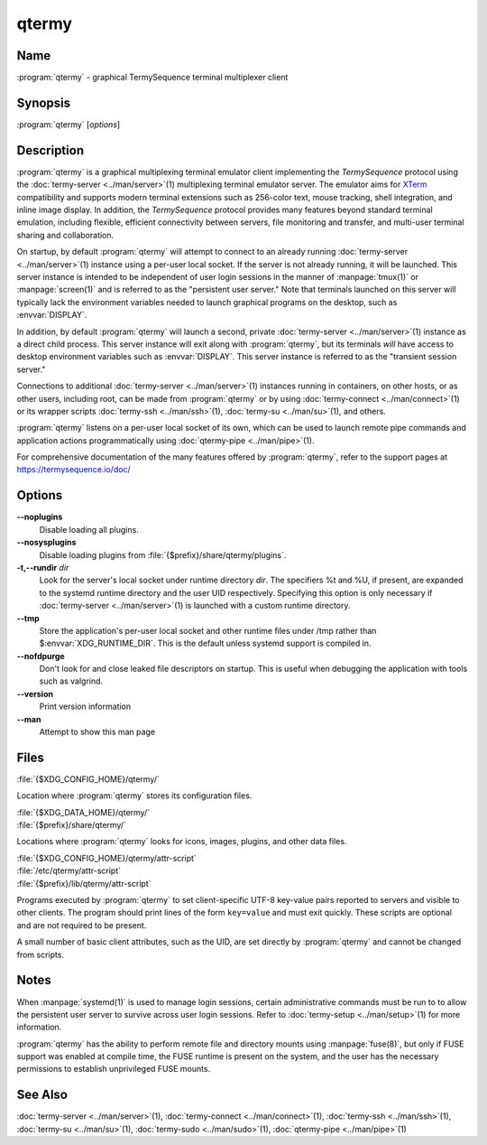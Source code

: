 .. Copyright © 2018 TermySequence LLC
.. SPDX-License-Identifier: CC-BY-SA-4.0

qtermy
======

.. highlight:: none

Name
----

:program:`qtermy` - graphical TermySequence terminal multiplexer client

Synopsis
--------

:program:`qtermy` [\ *options*\ ]

Description
-----------

:program:`qtermy` is a graphical multiplexing terminal emulator client implementing the *TermySequence* protocol using the :doc:`termy-server <../man/server>`\ (1) multiplexing terminal emulator server. The emulator aims for `XTerm <http://invisible-island.net/xterm>`_ compatibility and supports modern terminal extensions such as 256-color text, mouse tracking, shell integration, and inline image display. In addition, the *TermySequence* protocol provides many features beyond standard terminal emulation, including flexible, efficient connectivity between servers, file monitoring and transfer, and multi-user terminal sharing and collaboration.

On startup, by default :program:`qtermy` will attempt to connect to an already running :doc:`termy-server <../man/server>`\ (1) instance using a per-user local socket. If the server is not already running, it will be launched. This server instance is intended to be independent of user login sessions in the manner of :manpage:`tmux(1)` or :manpage:`screen(1)` and is referred to as the "persistent user server." Note that terminals launched on this server will typically lack the environment variables needed to launch graphical programs on the desktop, such as :envvar:`DISPLAY`.

In addition, by default :program:`qtermy` will launch a second, private :doc:`termy-server <../man/server>`\ (1) instance as a direct child process. This server instance will exit along with :program:`qtermy`\ , but its terminals *will* have access to desktop environment variables such as :envvar:`DISPLAY`. This server instance is referred to as the "transient session server."

Connections to additional :doc:`termy-server <../man/server>`\ (1) instances running in containers, on other hosts, or as other users, including root, can be made from :program:`qtermy` or by using :doc:`termy-connect <../man/connect>`\ (1) or its wrapper scripts :doc:`termy-ssh <../man/ssh>`\ (1), :doc:`termy-su <../man/su>`\ (1), and others.

:program:`qtermy` listens on a per-user local socket of its own, which can be used to launch remote pipe commands and application actions programmatically using :doc:`qtermy-pipe <../man/pipe>`\ (1).

For comprehensive documentation of the many features offered by :program:`qtermy`\ , refer to the support pages at https://termysequence.io/doc/

Options
-------

**--noplugins**
   Disable loading all plugins.

**--nosysplugins**
   Disable loading plugins from :file:`{$prefix}/share/qtermy/plugins`.

**-t,--rundir** *dir*
   Look for the server's local socket under runtime directory *dir*\ . The specifiers %t and %U, if present, are expanded to the systemd runtime directory and the user UID respectively. Specifying this option is only necessary if :doc:`termy-server <../man/server>`\ (1) is launched with a custom runtime directory.

**--tmp**
   Store the application's per-user local socket and other runtime files under /tmp rather than $\ :envvar:`XDG_RUNTIME_DIR`. This is the default unless systemd support is compiled in.

**--nofdpurge**
   Don't look for and close leaked file descriptors on startup. This is useful when debugging the application with tools such as valgrind.

**--version**
   Print version information

**--man**
   Attempt to show this man page

Files
-----

:file:`{$XDG_CONFIG_HOME}/qtermy/`

Location where :program:`qtermy` stores its configuration files.

| :file:`{$XDG_DATA_HOME}/qtermy/`
| :file:`{$prefix}/share/qtermy/`

Locations where :program:`qtermy` looks for icons, images, plugins, and other data files.

| :file:`{$XDG_CONFIG_HOME}/qtermy/attr-script`
| :file:`/etc/qtermy/attr-script`
| :file:`{$prefix}/lib/qtermy/attr-script`

Programs executed by :program:`qtermy` to set client-specific UTF-8 key-value pairs reported to servers and visible to other clients. The program should print lines of the form ``key=value`` and must exit quickly. These scripts are optional and are not required to be present.

A small number of basic client attributes, such as the UID, are set directly by :program:`qtermy` and cannot be changed from scripts.

Notes
-----

When :manpage:`systemd(1)` is used to manage login sessions, certain administrative commands must be run to to allow the persistent user server to survive across user login sessions. Refer to :doc:`termy-setup <../man/setup>`\ (1) for more information.

:program:`qtermy` has the ability to perform remote file and directory mounts using :manpage:`fuse(8)`, but only if FUSE support was enabled at compile time, the FUSE runtime is present on the system, and the user has the necessary permissions to establish unprivileged FUSE mounts.

See Also
--------

:doc:`termy-server <../man/server>`\ (1), :doc:`termy-connect <../man/connect>`\ (1), :doc:`termy-ssh <../man/ssh>`\ (1), :doc:`termy-su <../man/su>`\ (1), :doc:`termy-sudo <../man/sudo>`\ (1), :doc:`qtermy-pipe <../man/pipe>`\ (1)
